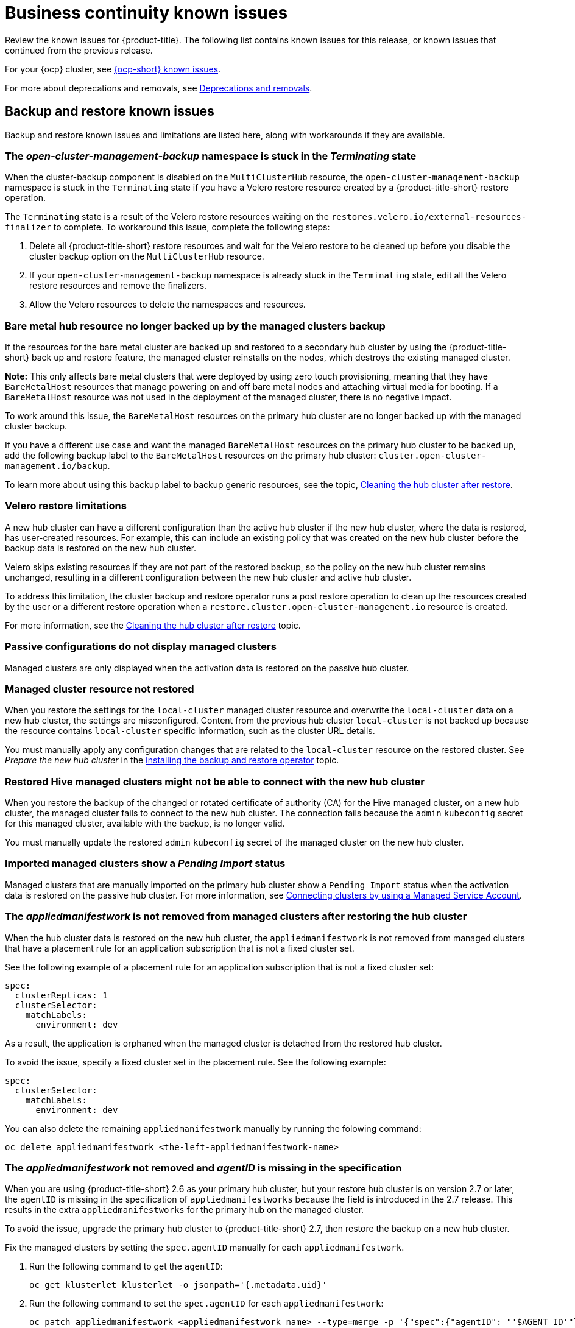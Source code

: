 [#known-issues-continuity]
= Business continuity known issues

////
Please follow this format:

Title of known issue, be sure to match header and make title, header unique

Hidden comment: Release: #issue
Known issue process and when to write:

- Doesn't work the way it should
- Straightforward to describe
- Good to know before getting started
- Quick workaround, of any
- Applies to most, if not all, users
- Something that is likely to be fixed next release (never preannounce)
- Always comment with the issue number and version: //2.4:19417
- Link to customer BugZilla ONLY if it helps; don't link to internal BZs and GH issues.

Or consider a troubleshooting topic.
////

Review the known issues for {product-title}. The following list contains known issues for this release, or known issues that continued from the previous release. 

For your {ocp} cluster, see link:https://access.redhat.com/documentation/en-us/openshift_container_platform/4.12/html/release_notes/ocp-4-12-release-notes#ocp-4-12-known-issues[{ocp-short} known issues]. 

For more about deprecations and removals, see xref:../release_notes/deprecate_remove.adoc#deprecations-removals[Deprecations and removals].

[#known-issues-backup-restore]
== Backup and restore known issues

Backup and restore known issues and limitations are listed here, along with workarounds if they are available.

[#open-cluster-namespace-stuck-terminating]
=== The _open-cluster-management-backup_ namespace is stuck in the _Terminating_ state
//2.10:ACM-10292

When the cluster-backup component is disabled on the `MultiClusterHub` resource, the `open-cluster-management-backup` namespace is stuck in the `Terminating` state if you have a Velero restore resource created by a {product-title-short} restore operation.

The `Terminating` state is a result of the Velero restore resources waiting on the `restores.velero.io/external-resources-finalizer` to complete. To workaround this issue, complete the following steps:

. Delete all {product-title-short} restore resources and wait for the Velero restore to be cleaned up before you disable the cluster backup option on the `MultiClusterHub` resource. 
. If your `open-cluster-management-backup` namespace is already stuck in the `Terminating` state, edit all the Velero restore resources and remove the finalizers. 
. Allow the Velero resources to delete the namespaces and resources. 

[#bare-metal-resources]
=== Bare metal hub resource no longer backed up by the managed clusters backup
//2.11:ACM-11766

If the resources for the bare metal cluster are backed up and restored to a secondary hub cluster by using the {product-title-short} back up and restore feature, the managed cluster reinstalls on the nodes, which destroys the existing managed cluster. 

*Note:* This only affects bare metal clusters that were deployed by using zero touch provisioning, meaning that they have `BareMetalHost` resources that manage powering on and off bare metal nodes and attaching virtual media for booting. If a `BareMetalHost` resource was not used in the deployment of the managed cluster, there is no negative impact.

To work around this issue, the `BareMetalHost` resources on the primary hub cluster are no longer backed up with the managed cluster backup.

If you have a different use case and want the managed `BareMetalHost` resources on the primary hub cluster to be backed up, add the following backup label to the `BareMetalHost` resources on the primary hub cluster: `cluster.open-cluster-management.io/backup`.

To learn more about using this backup label to backup generic resources, see the topic, link:../business_continuity/backup_restore/backup_arch.adoc#resources-that-are-backed-up[Cleaning the hub cluster after restore]. 
 

[#restore-limitations]
=== Velero restore limitations

A new hub cluster can have a different configuration than the active hub cluster if the new hub cluster, where the data is restored, has user-created resources. For example, this can include an existing policy that was created on the new hub cluster before the backup data is restored on the new hub cluster.

Velero skips existing resources if they are not part of the restored backup, so the policy on the new hub cluster remains unchanged, resulting in a different configuration between the new hub cluster and active hub cluster.

To address this limitation, the cluster backup and restore operator runs a post restore operation to clean up the resources created by the user or a different restore operation when a `restore.cluster.open-cluster-management.io` resource is created.

For more information, see the link:../business_continuity/backup_restore/backup_restore.adoc#clean-hub-restore[Cleaning the hub cluster after restore] topic. 

[#imported-clusters-not-displayed]
=== Passive configurations do not display managed clusters

Managed clusters are only displayed when the activation data is restored on the passive hub cluster.

[#managed-cluster-resources-not-restored]
=== Managed cluster resource not restored
//2.5:22402

When you restore the settings for the `local-cluster` managed cluster resource and overwrite the `local-cluster` data on a new hub cluster, the settings are misconfigured. Content from the previous hub cluster `local-cluster` is not backed up because the resource contains `local-cluster` specific information, such as the cluster URL details.

You must manually apply any configuration changes that are related to the `local-cluster` resource on the restored cluster. See _Prepare the new hub cluster_ in the link:../business_continuity/backup_restore/backup_install.adoc#dr4hub-install-backup-and-restore[Installing the backup and restore operator] topic.

[#restored-hive-managed-clusters-unable-new-hub]
=== Restored Hive managed clusters might not be able to connect with the new hub cluster
//2.6:23930

When you restore the backup of the changed or rotated certificate of authority (CA) for the Hive managed cluster, on a new hub cluster, the managed cluster fails to connect to the new hub cluster. The connection fails because the `admin` `kubeconfig` secret for this managed cluster, available with the backup, is no longer valid. 

You must manually update the restored `admin` `kubeconfig` secret of the managed cluster on the new hub cluster.

[#imported-managed-clusters-pending-import]
=== Imported managed clusters show a _Pending Import_ status
//2.7:26797

Managed clusters that are manually imported on the primary hub cluster show a `Pending Import` status when the activation data is restored on the passive hub cluster. For more information, see link:../business_continuity/backup_restore/backup_msa.adoc#auto-connect-clusters-msa[Connecting clusters by using a Managed Service Account].

[#appliedmanifestwork-not-removed]
=== The _appliedmanifestwork_ is not removed from managed clusters after restoring the hub cluster
//2.7:27129

When the hub cluster data is restored on the new hub cluster, the `appliedmanifestwork` is not removed from managed clusters that have a placement rule for an application subscription that is not a fixed cluster set.

See the following example of a placement rule for an application subscription that is not a fixed cluster set:

[source,yaml]
----
spec:
  clusterReplicas: 1
  clusterSelector:
    matchLabels:
      environment: dev
----

As a result, the application is orphaned when the managed cluster is detached from the restored hub cluster.

To avoid the issue, specify a fixed cluster set in the placement rule. See the following example:

[source,yaml]
----
spec:
  clusterSelector:
    matchLabels:
      environment: dev
----

You can also delete the remaining `appliedmanifestwork` manually by running the folowing command:

----
oc delete appliedmanifestwork <the-left-appliedmanifestwork-name>
----

[#appliedmanifest-agentid-missing]
=== The _appliedmanifestwork_ not removed and _agentID_ is missing in the specification
//2.7+:ACM-7588

When you are using {product-title-short} 2.6 as your primary hub cluster, but your restore hub cluster is on version 2.7 or later, the `agentID` is missing in the specification of `appliedmanifestworks` because the field is introduced in the 2.7 release. This results in the extra `appliedmanifestworks` for the primary hub on the managed cluster.

To avoid the issue, upgrade the primary hub cluster to {product-title-short} 2.7, then restore the backup on a new hub cluster.

Fix the managed clusters by setting the `spec.agentID` manually for each `appliedmanifestwork`.

. Run the following command to get the `agentID`: 
+
----
oc get klusterlet klusterlet -o jsonpath='{.metadata.uid}'
----

. Run the following command to set the `spec.agentID` for each `appliedmanifestwork`:
+
----
oc patch appliedmanifestwork <appliedmanifestwork_name> --type=merge -p '{"spec":{"agentID": "'$AGENT_ID'"}}'  
----

[#msa-status-unknown]
=== The _managed-serviceaccount_ add-on status shows _Unknown_
//2.8:ACM-5887

The managed cluster `appliedmanifestwork` `addon-managed-serviceaccount-deploy` is removed from the imported managed cluster if you are using the Managed Service Account without enabling it on the {mce} resource of the new hub cluster.

The managed cluster is still imported to the new hub cluster, but 
the `managed-serviceaccount` add-on status shows `Unknown`.
 
You can recover the `managed-serviceaccount` add-on after enabling the Managed Service Account in the {mce-short} resource. See link:../business_continuity/backup_restore/backup_msa.adoc#enabling-auto-import[Enabling automatic import] to learn how to enable the Managed Service Account.

//[#known-issues-volsync]
//== Volsync known issues
